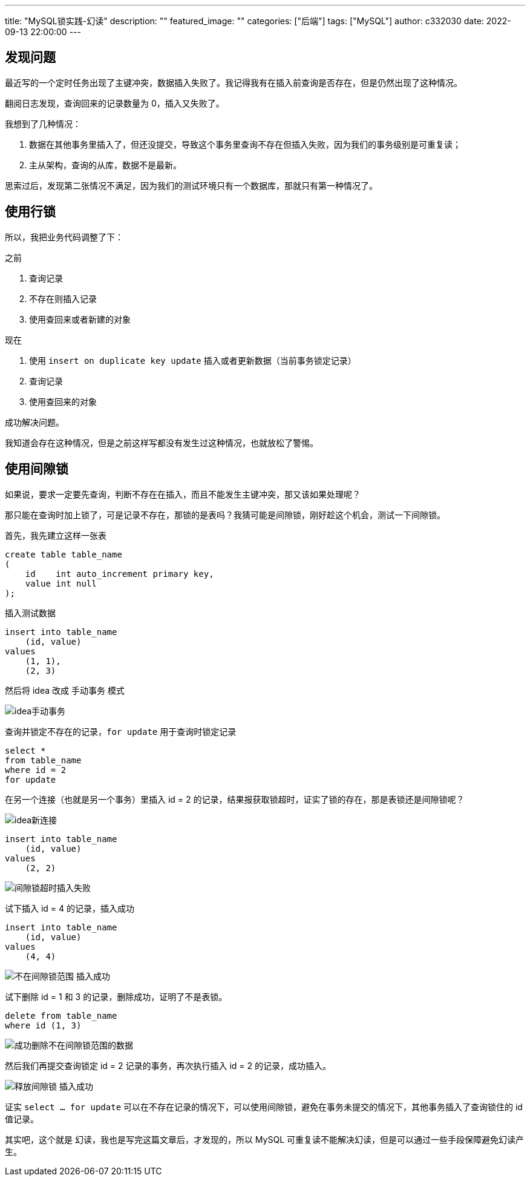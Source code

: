 ---
title: "MySQL锁实践-幻读"
description: ""
featured_image: ""
categories: ["后端"]
tags: ["MySQL"]
author: c332030
date: 2022-09-13 22:00:00
---

== 发现问题

最近写的一个定时任务出现了主键冲突，数据插入失败了。我记得我有在插入前查询是否存在，但是仍然出现了这种情况。

翻阅日志发现，查询回来的记录数量为 0，插入又失败了。

我想到了几种情况：

. 数据在其他事务里插入了，但还没提交，导致这个事务里查询不存在但插入失败，因为我们的事务级别是可重复读；
. 主从架构，查询的从库，数据不是最新。

思索过后，发现第二张情况不满足，因为我们的测试环境只有一个数据库，那就只有第一种情况了。

== 使用行锁

所以，我把业务代码调整了下：

之前

. 查询记录
. 不存在则插入记录
. 使用查回来或者新建的对象

现在

. 使用 `insert on duplicate key update` 插入或者更新数据（当前事务锁定记录）
. 查询记录
. 使用查回来的对象

成功解决问题。

我知道会存在这种情况，但是之前这样写都没有发生过这种情况，也就放松了警惕。

== 使用间隙锁

如果说，要求一定要先查询，判断不存在在插入，而且不能发生主键冲突，那又该如果处理呢？

那只能在查询时加上锁了，可是记录不存在，那锁的是表吗？我猜可能是间隙锁，刚好趁这个机会，测试一下间隙锁。

首先，我先建立这样一张表

[source, sql]
----
create table table_name
(
    id    int auto_increment primary key,
    value int null
);
----

插入测试数据

[source,sql]
----
insert into table_name
    (id, value)
values
    (1, 1),
    (2, 3)
----

然后将 idea 改成 `手动事务` 模式

image::idea手动事务.webp[]

查询并锁定不存在的记录，`for update` 用于查询时锁定记录

[source,sql]
----
select *
from table_name
where id = 2
for update
----

在另一个连接（也就是另一个事务）里插入 id = 2 的记录，结果报获取锁超时，证实了锁的存在，那是表锁还是间隙锁呢？

image::idea新连接.webp[]

[source,sql]
----
insert into table_name
    (id, value)
values
    (2, 2)
----

image::间隙锁超时插入失败.webp[]

试下插入 id = 4 的记录，插入成功

[source,sql]
----
insert into table_name
    (id, value)
values
    (4, 4)
----

image::不在间隙锁范围-插入成功.webp[]

试下删除 id = 1 和 3 的记录，删除成功，证明了不是表锁。

[source,sql]
----
delete from table_name
where id (1, 3)
----

image::成功删除不在间隙锁范围的数据.webp[]

然后我们再提交查询锁定 id = 2 记录的事务，再次执行插入 id = 2 的记录，成功插入。

image::释放间隙锁-插入成功.webp[]

证实 `select ... for update` 可以在不存在记录的情况下，可以使用间隙锁，避免在事务未提交的情况下，其他事务插入了查询锁住的 id 值记录。

其实吧，这个就是 `幻读`，我也是写完这篇文章后，才发现的，所以 MySQL 可重复读不能解决幻读，但是可以通过一些手段保障避免幻读产生。
